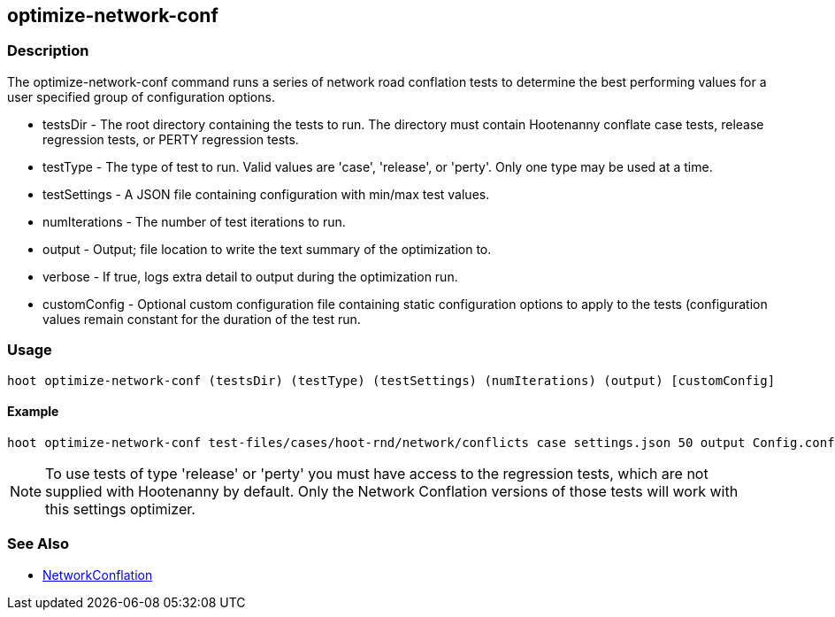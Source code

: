 [[optimize-network-conf]]
== optimize-network-conf

=== Description

The +optimize-network-conf+ command runs a series of network road conflation tests to determine the best performing values 
for a user specified group of configuration options.

* +testsDir+      - The root directory containing the tests to run. The directory must contain Hootenanny conflate case tests,
                    release regression tests, or PERTY regression tests.
* +testType+      - The type of test to run. Valid values are 'case', 'release', or 'perty'. Only one type may be used at a time.
* +testSettings+  - A JSON file containing configuration with min/max test values.
* +numIterations+ - The number of test iterations to run.
* +output+        - Output; file location to write the text summary of the optimization to.
* +verbose+       - If true, logs extra detail to +output+ during the optimization run.
* +customConfig+  - Optional custom configuration file containing static configuration options to apply to the 
                    tests (configuration values remain constant for the duration of the test run.

=== Usage

--------------------------------------
hoot optimize-network-conf (testsDir) (testType) (testSettings) (numIterations) (output) [customConfig]
--------------------------------------

==== Example

--------------------------------------
hoot optimize-network-conf test-files/cases/hoot-rnd/network/conflicts case settings.json 50 output Config.conf
--------------------------------------

NOTE: To use tests of type 'release' or 'perty' you must have access to the regression tests, which are not supplied 
with Hootenanny by default. Only the Network Conflation versions of those tests will work with this settings optimizer.

=== See Also

* <<hootalgo, NetworkConflation>>

